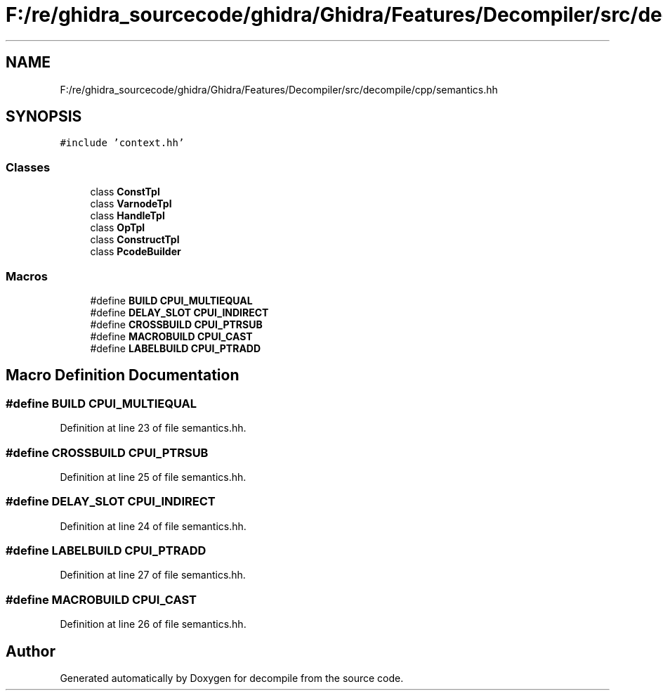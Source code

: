 .TH "F:/re/ghidra_sourcecode/ghidra/Ghidra/Features/Decompiler/src/decompile/cpp/semantics.hh" 3 "Sun Apr 14 2019" "decompile" \" -*- nroff -*-
.ad l
.nh
.SH NAME
F:/re/ghidra_sourcecode/ghidra/Ghidra/Features/Decompiler/src/decompile/cpp/semantics.hh
.SH SYNOPSIS
.br
.PP
\fC#include 'context\&.hh'\fP
.br

.SS "Classes"

.in +1c
.ti -1c
.RI "class \fBConstTpl\fP"
.br
.ti -1c
.RI "class \fBVarnodeTpl\fP"
.br
.ti -1c
.RI "class \fBHandleTpl\fP"
.br
.ti -1c
.RI "class \fBOpTpl\fP"
.br
.ti -1c
.RI "class \fBConstructTpl\fP"
.br
.ti -1c
.RI "class \fBPcodeBuilder\fP"
.br
.in -1c
.SS "Macros"

.in +1c
.ti -1c
.RI "#define \fBBUILD\fP   \fBCPUI_MULTIEQUAL\fP"
.br
.ti -1c
.RI "#define \fBDELAY_SLOT\fP   \fBCPUI_INDIRECT\fP"
.br
.ti -1c
.RI "#define \fBCROSSBUILD\fP   \fBCPUI_PTRSUB\fP"
.br
.ti -1c
.RI "#define \fBMACROBUILD\fP   \fBCPUI_CAST\fP"
.br
.ti -1c
.RI "#define \fBLABELBUILD\fP   \fBCPUI_PTRADD\fP"
.br
.in -1c
.SH "Macro Definition Documentation"
.PP 
.SS "#define BUILD   \fBCPUI_MULTIEQUAL\fP"

.PP
Definition at line 23 of file semantics\&.hh\&.
.SS "#define CROSSBUILD   \fBCPUI_PTRSUB\fP"

.PP
Definition at line 25 of file semantics\&.hh\&.
.SS "#define DELAY_SLOT   \fBCPUI_INDIRECT\fP"

.PP
Definition at line 24 of file semantics\&.hh\&.
.SS "#define LABELBUILD   \fBCPUI_PTRADD\fP"

.PP
Definition at line 27 of file semantics\&.hh\&.
.SS "#define MACROBUILD   \fBCPUI_CAST\fP"

.PP
Definition at line 26 of file semantics\&.hh\&.
.SH "Author"
.PP 
Generated automatically by Doxygen for decompile from the source code\&.
